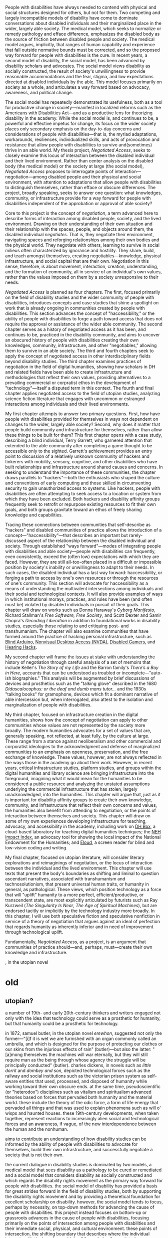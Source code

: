 #+OPTIONS: toc:nil

People with disabilities have always needed to contend with physical and social structures designed for others, but not for them. Two competing and largely incompatible models of disability have come to dominate conversations about disabled individuals and their marginalized place in the wider, largely able society. The medical model, which seeks to normalize or remedy pathology and efface difference, emphasizes the disabled body as the source of friction between disabled people and society. The medical model argues, implicitly, that ranges of human capability and experience that fall outside normative bounds must be corrected, and so the proposed way forward for people with disabilities is the cure. In recent years, a second model of disability, the social model, has been advanced by disability scholars and advocates. The social model views disability as socially constructed, the result of society's unwillingness to provide reasonable accommodations and the fear, stigma, and low expectations directed at disabled individuals by the able. This model focuses primarily on society as a whole, and articulates a way forward based on advocacy, awareness, and political change.

The social model has repeatedly demonstrated its usefulness, both as a tool for productive change in society—manifest in localized reforms such as the Americans with Disabilities Act—and as a productive lens for theorizing disability in the academy. While the social model is, and continues to be, a powerful and effective impetus for change, its focus on the wider society places only secondary emphasis on the day-to-day concerns and considerations of people with disabilities—that is, the myriad adaptations, workarounds, resiliences, individualized skills, and acts of provocation and resistance that allow people with disabilities to survive and(sometimes) thrive in an able world. My thesis project, /Negotiated Access/, seeks to closely examine this locus of interaction between the disabled individual and their lived environment. Rather than center analysis on the disabled body (the medical model) or the society at large (the social model), /Negotiated Access/ proposes to interrogate points of interaction—negotiation—among disabled people and their physical and social environment, with attention to adaptations that allow people with disabilities to distinguish themselves, rather than efface or obscure differences. The project, broadly speaking, seeks to answer one question: what knowledges, community, or infrastructure provide for a way forward for people with disabilities independent of the approbation or approval of able society?

Core to this project is the concept of /negotiation/, a term advanced here to describe forms of interaction among disabled people, society, and the lived environment. Drawing on their understanding of their own situation and their relationship with the spaces, people, and objects around them, the disabled individual /negotiates/. That is, they negotiate their environment, navigating spaces and reforging relationships among their own bodies and the physical world. They negotiate with others, learning to survive in social milieus often characterized by ignorance and hostility. They share, build, and teach amongst themselves, creating negotiables—knowledge, physical infrastructure, and social capital that are their own. Negotiation in this sense, therefore, is about movement, interaction, creation, understanding, and the formation of community, all in service of an individual's own values, rather than the values imposed on them by a society unresponsive to their needs.

/Negotiated Access/ is planned as four chapters. The first, focused primarily on the field of disability studies and the wider community of people with disabilities, introduces concepts and case studies that shine a spotlight on work that is already ongoing in communities created by people with disabilities. This section advances the concept of "haccessibility," or the ability of people with disabilities to forge a path toward access that does not require the approval or assistance of the wider able community. The second chapter serves as a history of negotiated access as it has been, and continues to be, practiced in the disability community, and aims to uncover an obscured history of people with disabilities creating their own knowledges, community, infrastructure, and other "negotiables," allowing them to survive in an able society. The third and fourth chapters seek to apply the concept of negotiated access in other interdisciplinary fields beyond disability studies. The third chapter examines practices of negotiation in the field of digital humanities, showing how scholars in DH and related fields have been able to create infrastructure and methodologies that reflect their own values, providing alternatives to a prevailing commercial or corpratist ethos in the development of "technology"—itself a disputed term in this context. The fourth and final chapter applies negotiated access to the field of utopian studies, analyzing science fiction literature that engages with uncommon or estranged interactions among individuals and their lived environments.

My first chapter attempts to answer two primary questions. First, how have people with disabilities provided for themselves in ways not dependent on changes to the wider, largely able society? Second, why does it matter that people build community and infrastructure for themselves, rather than allow these things to be built for them? This first chapter opens with a case study, describing a blind individual, Terry Garrett, who garnered attention that extended to the able community after completing a game thought to be accessible only to the sighted. Garrett's achievement provides an entry point to discussion of a relatively unknown community of hackers and tinkerers with mobility, sensory, cognitive, and other disabilities who have built relationships and infrastructure around shared causes and concerns. In seeking to understand the importance of these communities, the chapter draws parallels to "hackers"—both the enthusiasts who shaped the culture and conventions of early computing and those skilled in circumventing security to gain unauthorized access to systems. Like hackers, people with disabilities are often attempting to seek access to a location or system from which they have been excluded. Both hackers and disability affinity groups frequently seek to retrofit or repurpose existing resources to fit their own goals, and both groups gravitate toward an ethos of freely sharing knowledge and capabilities.

Tracing these connections between communities that self-describe as "hackers" and disabled communities of practice allows the introduction of a concept—"haccessibility"—that describes an important but rarely-discussed aspect of the relationship between the disabled individual and society. Through established "ways forward"—modes of integrating people with disabilities and able society—people with disabilities can frequently, even consistently, exceed the (often low) expectations with which they are faced. However, they are still all-too-often placed in a difficult or impossible position by society's inability or unwillingness to adapt to their needs. In such cases, the disabled individual has a last way forward: haccessibility, or forging a path to access by one's own resources or through the resources of one's community. This section will advocate for haccessibility as a means of understanding the multivalent intersections among individuals and their social and technological contexts. It will also provide examples of ways in which institutional morays, practices, and rules have been (and often must be) violated by disabled individuals in pursuit of their goals. This chapter will draw on works such as Donna Haraway's /Cyborg Manifesto/, Richard Stallman's /Free Software, Free Society/, and Scott Dexter and Samir Chopra's /Decoding Liberation/ in addition to foundational works in disability studies, especially those relating to and critiquing post- and transhumanism. The chapter will also examine communities that have formed around the practice of hacking personal infrastructure, such as [[http://blarbl.blogspot.com/][Blind Arduino]], [[https://www.nvaccess.org/][Nonvisual Desktop Access (NVDA)]], [[https://www.reddit.com/r/disabledgamers/][Disabled Gamers]], and [[http://hearinghacks.com/][Hearing Hacks]].

My second chapter will frame the issues at stake with understanding the history of negotiation through careful analysis of a set of memoirs that include Keller's /The Story of my Life/ and the Barron family's /There’s a Boy in Here/, accounts that can be understood as troubled or incomplete—"auto-ish biographies." This analysis will be augmented by brief discussions of devices and prosthetics such as the "talking glove" described in the 1680 /Didascalocophus: or the deaf and dumb mans tutor.../ and the 1930s "talking books" for gramophone, devices which fit a dominant narrative of able intercession but, when interrogated, also attest to the isolation and marginalization of people with disabilities.

My third chapter, focused on infrastructure creation in the digital humanities, shows how the concept of negotiation can apply to other communities whose values are not represented by the society more broadly. The modern humanities advocates for a set of values that are, generally speaking, not reflected, at least fully, by the culture at large. These range from a stance against neoliberalism and other commercial and corporatist ideologies to the acknowledgment and defense of marginalized communities to an emphasis on openness, preservation, and the free exchange of knowledge. These values, however, are not always reflected in the ways those in the academy go about their work. However, in recent years, critical infrastructure studies, platform studies, and groups within the digital humanities and library science are bringing infrastructure into the foreground, imagining what it would mean for the humanities to be considered a public resource and analyzing the unstated assumptions underlying the commercial infrastructure that has stolen, largely unacknowledged, into the humanities. This chapter will argue that, just as it is important for disability affinity groups to create their own knowledge, community, and infrastructure that reflect their own concerns and values, the humanities also benefit from attending to negotiation, or the points of interaction between themselves and society. This chapter will draw on some of my own experiences developing infrastructure for teaching, advocacy, and accessibility in the academy, including work on [[http://dhbox.org/][DH Box]], a cloud-based laboratory for teaching digital humanities techniques; the [[https://digitalfellows.commons.gc.cuny.edu/2017/04/10/exploring-the-local-impact-of-the-neh-neh-impact-index/][NEH Impact Index]], an advocacy tool for showing the local impact of the National Endowment for the Humanities; and [[https://github.com/smythp/eloud][Eloud]], a screen reader for blind and low-vision coding and writing.

My final chapter, focused on utopian literature, will consider literary explorations and reimaginings of negotiation, or the locus of interaction between the individual and the lived environment. This chapter will use texts that present the body's boundaries as shifting and liminal to question ascendant narratives, associated with transhumanism and technosolutionism, that present universal human traits, or humanity in general, as pathological. These views, which position technology as a force that will "uplift" humanity to a more perfect, efficient/productive, or transcendent state, are most explicitly articulated by futurists such as Ray Kurzweil (/The Singularity Is Near/, /The Age of Spiritual Machines/), but are endorsed tacitly or implicitly by the technology industry more broadly. In this chapter, I will use both speculative fiction and speculative nonfiction in service of a theory of negotiation that argues against an ideal of perfection that regards humanity as inherently inferior and in need of improvement through technological uplift.

Fundamentally, /Negotiated Access/, as a project, is an argument that communities of practice should—and, perhaps, must—create their own knowledge and infrastructure.









, in the utopian novel 

* old



** utopian?

a number of 19th- and early 20th-century thinkers and writers engaged not only with the idea that technology could serve as a prosthetic for humanity, but that humanity could be a prosthetic for technology.


 in 1872, samuel butler, in the utopian novel /erewhon/, suggested not only the former—"[i]f it is wet we are furnished with an organ commonly called an umbrella, and which is designed for the purpose of protecting our clothes or our skins from the injurious effects of rain" (butler)—but also the latter: "[a]mong themselves the machines will war eternally, but they will still require man as the being through whose agency the struggle will be principally conducted" (butler). charles dickens, in novels such as /little dorrit/ and /dombey and son/, depicted technological forces such as the railway and social institutions such as the victorian prison system as self-aware entities that used, processed, and disposed of humanity while working toward their own obscure ends. at the same time, pseudoscientific (or "heterodox") disciplines such as vitalism and spiritualism advanced theories based on forces that pervaded both humanity and the material world. these include the theory of the odic force, a form of life energy that pervaded all things and that was used to explain phenomena such as will o' wisps and haunted houses. these 19th-century developments, when taken together, represent reactions to increasingly alien social and technological forces and an awareness, if vague, of the new interdependence between the human and the nonhuman.






aims to contribute an understanding of how disability studies can be informed by the ability of people with disabilities to advocate for themselves, build their own infrastructure, and successfully negotiate a society that is not their own.


 the current dialogue in disability studies is dominated by two models, a medical model that sees disability as a pathology to be cured or remediated and a social model that considers disability as socially constructed and which regards the disability rights movement as the primary way forward for people with disabilities. the social model of disability has provided a basis for great strides forward in the field of disability studies, both by supporting the disability rights movement and by providing a theoretical foundation for excellent scholarship on disability. however, the social model tends to focus, perhaps by necessity, on top-down methods for advancing the cause of people with disabilities. this project instead focuses on bottom-up or grassroots advances in the cause of people with disabilities, focusing primarily on the points of intersection among people with disabilities and their immediate social, physical, and cultural environment. these points of intersection, the shifting boundary that describes where the individual interacts with the broader world, i call "negotiation." negotiated access, therefore, is an understanding of disability that focuses on the ability of people with disabilities to negotiate their environment, in all the various meanings of that word.




* bibliography
“by design: remapping the colonial archive,” social text 33.4 (december 2015): 142-147.


didascalocophus, or the deaf and dumb man’s tutor, by george dalgarno (1628-1687)


1980-1998 /smith-kettlewell technical file
* TODO you have one job story for utopian?
